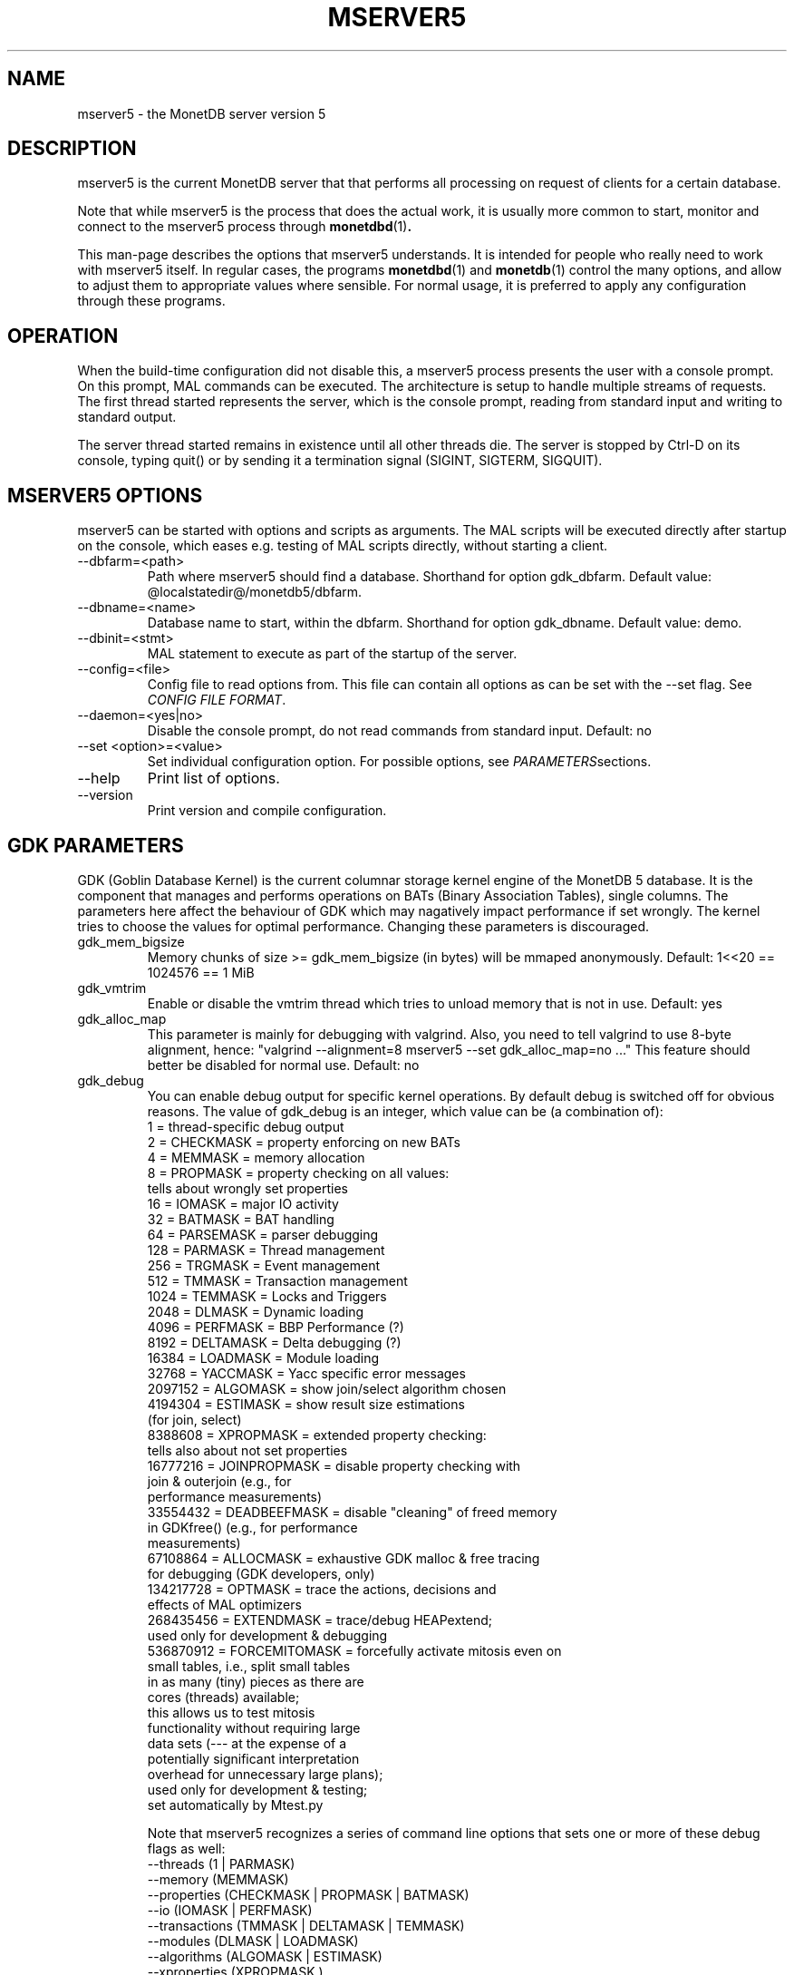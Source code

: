 .\" Process this file with
.\" groff -man -Tascii foo.1
.\"
.TH MSERVER5 1 "APR 2011" MonetDB "MonetDB 5"
.SH NAME
mserver5 \- the MonetDB server version 5
.SH DESCRIPTION
mserver5 is the current MonetDB server that that performs all processing
on request of clients for a certain database.
.P
Note that while mserver5 is the process that does the actual work, it
is usually more common to start, monitor and connect to the mserver5
process through
.BR monetdbd (1) .
.P
This man-page describes the options that mserver5 understands.  It is
intended for people who really need to work with mserver5 itself.  In
regular cases, the programs
.BR monetdbd "(1) and " monetdb (1)
control the many options, and allow to adjust them to appropriate values
where sensible.  For normal usage, it is preferred to apply any
configuration through these programs.
.SH "OPERATION"
When the build-time configuration did not disable this, a mserver5
process presents the user with a console prompt.  On this prompt, MAL
commands can be executed.
The architecture is setup to handle multiple streams of requests.
The first thread started represents the server, which is the console
prompt, reading from standard input and writing to standard output.
.P
The server thread started remains in existence until all other threads die.
The server is stopped by Ctrl-D on its console, typing quit() or by
sending it a termination signal (SIGINT, SIGTERM, SIGQUIT).

.SH "MSERVER5 OPTIONS"
mserver5 can be started with options and scripts as arguments.  The
MAL scripts will be executed directly after startup on the console,
which eases e.g. testing of MAL scripts directly, without starting a
client.
.P 
.IP "--dbfarm=<path>"
Path where mserver5 should find a database.  Shorthand for option
gdk_dbfarm.  Default value:
@localstatedir@/monetdb5/dbfarm.
.IP "--dbname=<name>"
Database name to start, within the dbfarm.  Shorthand for option
gdk_dbname.  Default value: demo.
.IP "--dbinit=<stmt>"
MAL statement to execute as part of the startup of the server.
.IP "--config=<file>"
Config file to read options from.  This file can contain all options as
can be set with the --set flag.  See
.IR "CONFIG FILE FORMAT" .
.IP "--daemon=<yes|no>"
Disable the console prompt, do not read commands from standard input.
Default: no
.IP "--set <option>=<value>"
Set individual configuration option.  For possible options, see
.IR PARAMETERS sections.
.IP "--help"
Print list of options.
.IP "--version"
Print version and compile configuration.

.SH "GDK PARAMETERS"
GDK (Goblin Database Kernel) is the current columnar storage kernel
engine of the MonetDB 5 database.  It is the component that manages and
performs operations on BATs (Binary Association Tables), single columns.
The parameters here affect the behaviour of GDK which may nagatively
impact performance if set wrongly.  The kernel tries to choose the
values for optimal performance.  Changing these parameters is
discouraged.
.P 
.IP "gdk_mem_bigsize"
Memory chunks of size >= gdk_mem_bigsize (in bytes) will be mmaped
anonymously.  Default: 1<<20 == 1024576 == 1 MiB
.\" for 32 bit systems try to claim 3G of (virtual) memory; ???
.IP "gdk_vmtrim"
Enable or disable the vmtrim thread which tries to unload memory that is
not in use.  Default: yes
.IP "gdk_alloc_map"
This parameter is mainly for debugging with valgrind.
.\" For 32-bit systems, GDK tries claim 3G of (virtual) memory.
.\" set the alloc map to "no" to run mserver with valgrind;
Also, you need to tell valgrind to use 8-byte alignment, hence:
\(dq\&valgrind --alignment=8 mserver5 --set gdk_alloc_map=no ...\(dq\&
This feature should better be disabled for normal use.  Default: no
.IP "gdk_debug"
You can enable debug output for specific kernel operations.  By default
debug is switched off for obvious reasons.  The value of gdk_debug is an
integer, which value can be (a combination of):
.EX
          1 = thread-specific debug output
          2 = CHECKMASK    = property enforcing on new BATs
          4 = MEMMASK      = memory allocation
          8 = PROPMASK     = property checking on all values:
                             tells about wrongly set properties
         16 = IOMASK       = major IO activity
         32 = BATMASK      = BAT handling
         64 = PARSEMASK    = parser debugging
        128 = PARMASK      = Thread management
        256 = TRGMASK      = Event management
        512 = TMMASK       = Transaction management
       1024 = TEMMASK      = Locks and Triggers
       2048 = DLMASK       = Dynamic loading
       4096 = PERFMASK     = BBP Performance (?)
       8192 = DELTAMASK    = Delta debugging (?)
      16384 = LOADMASK     = Module loading
      32768 = YACCMASK     = Yacc specific error messages
    2097152 = ALGOMASK     = show join/select algorithm chosen
    4194304 = ESTIMASK     = show result size estimations
                             (for join, select)
    8388608 = XPROPMASK    = extended property checking:
                             tells also about not set properties
   16777216 = JOINPROPMASK = disable property checking with
                             join & outerjoin (e.g., for
                             performance measurements)
   33554432 = DEADBEEFMASK = disable "cleaning" of freed memory
                             in GDKfree() (e.g., for performance
                             measurements)
   67108864 = ALLOCMASK    = exhaustive GDK malloc & free tracing
                             for debugging (GDK developers, only)
  134217728 = OPTMASK      = trace the actions, decisions and
                             effects of MAL optimizers
  268435456 = EXTENDMASK   = trace/debug HEAPextend;
                             used only for development & debugging
  536870912 = FORCEMITOMASK = forcefully activate mitosis even on
                              small tables, i.e., split small tables
                              in as many (tiny) pieces as there are
                              cores (threads) available;
                              this allows us to test mitosis
                              functionality without requiring large
                              data sets (--- at the expense of a
                              potentially significant interpretation
                              overhead for unnecessary large plans);
                              used only for development & testing;
                              set automatically by Mtest.py
.EE

Note that mserver5 recognizes a series of command line options that sets
one or more of these debug flags as well:
.EX
  --threads       (1 | PARMASK)
  --memory        (MEMMASK)
  --properties    (CHECKMASK | PROPMASK | BATMASK)
  --io            (IOMASK | PERFMASK)
  --transactions  (TMMASK | DELTAMASK | TEMMASK)
  --modules       (DLMASK | LOADMASK)
  --algorithms    (ALGOMASK | ESTIMASK)
  --xproperties   (XPROPMASK )
  --performance   (JOINPROPMASK | DEADBEEFMASK)
  --optimizers    (OPTMASK)
  --forcemito     (FORCEMITOMASK)
.EE

Default: 0

.SH "MSERVER5 PARAMETERS"
mserver5 instructs the GDK kernel through the MAL (MonetDB Assembler
Language) language.  MonetDB 5 contains an extensive optimiser framework
to transform MAL plans into more optimal or functional (e.g.
distributed) plans.  These parameters control behaviour on the MAL
level.
.IP "mal_listing"
You can enable the server listing the parsed MAL program for any
script parsed on the command line.  The value of mal_listing is an
integer that have the following possible values:
.EX
   0 = Disable
   1 = List the original input
   2 = List the MAL instruction
   4 = List the MAL type information
   8 = List the MAL UDF type
  16 = List the MAL properties
  32 = List the hidden details
  64 = List the bat tuple count
.EE

Default: 0
.IP "monet_vault_key"
The authorisation tables inside mserver5 can be encrypted with a key,
such that reading the BATs does not directly disclose any credentials.
The
.I monet_vault_key
setting points to a file that stores a secret key to unlock the password
vault.  It can contain anything.  The file is read up to the first
null-byte ('\0'), hence it can be padded to any length
with trailing null-bytes to obfuscate the key
length.  Generating a key can be done for example by using a tool such
as
.B pwgen
and adding a few of the passwords generated.  Make sure not to chose a
too small key.  Note that on absence of a vault key file, some default
key is used to encrypt the authorisation tables.
Changing this setting (effectively changing the key) for an existing
database makes that database unusable as noone is any longer able to
login.  If you use
.BR monetdbd (1),
a per-database vault key is set.

.SH "SQL PARAMETERS"
The SQL component of MonetDB 5 runs on top of the MAL environment.  It
has its own SQL-level specific settings.
.IP "sql_debug"
Enable debugging using a mask.  This option should normally be disabled
(0).  Default: 0
.IP "sql_optimizer"
The default SQL optimizer pipeline can be set per server.  See the
optpipe setting in
.BR monetdb (1)
when using monetdbd.  During SQL
initialization, the optimizer pipeline is checked against the
dependency information maintained in the optimizer library to ensure
there are no conflicts and at least the pre-requisite optimizers are
used.  The setting of sql_optimizer can be either the list of
optimizers to run, or one or more variables containing the optimizer
pipeline to run.  The latter is provided for readability purposes
only.  Default: default_pipe
.P
The following are possible pipes to use:
.IP "minimal_pipe"
The minimal pipeline necessary by the server to operate correctly.
minimal_pipe=inline,remap,deadcode,multiplex,garbageCollector
.IP "default_pipe"
The default pipe line contains as of Feb2010
mitosis-mergetable-reorder, aimed at large tables and improved
access locality.
default_pipe=inline,remap,evaluate,costModel,coercions,emptySet,aliases,mitosis,mergetable,deadcode,commonTerms,joinPath,reorder,deadcode,reduce,dataflow,history,multiplex,garbageCollector
.IP "no_mitosis_pipe"
The no_mitosis pipe line is identical to the default pipeline, except
that optimizer mitosis is omitted.  It is used mainly to make some tests
work deterministically, and to check/debug whether "unexpected" problems
are related to mitosis (and/or mergetable).
no_mitosis_pipe=inline,remap,evaluate,costModel,coercions,emptySet,aliases,mergetable,deadcode,commonTerms,joinPath,reorder,deadcode,reduce,dataflow,history,multiplex,garbageCollector
.IP "sequential_pipe"
The sequential pipe line is identical to the default pipeline, except
that optimizers mitosis & dataflow are omitted.  It is use mainly to
make some tests work deterministically, i.e., avoid ambigious output, by
avoiding parallelism.
sequential_pipe=inline,remap,evaluate,costModel,coercions,emptySet,aliases,mergetable,deadcode,commonTerms,joinPath,reorder,deadcode,reduce,history,multiplex,garbageCollector
.IP "nov2009_pipe"
The default pipeline used in the November 2009 release.
nov2009_pipe=inline,remap,evaluate,costModel,coercions,emptySet,aliases,mergetable,deadcode,constants,commonTerms,joinPath,deadcode,reduce,dataflow,history,multiplex,garbageCollector
.P
Debugging the optimizer pipeline The best way is to use mdb and inspect
the information gathered during the optimization phase.  Several
optimizers produce more intermediate information, which may shed light
on the details.  The opt_debug bitvector controls their output. It can
be set to a pipeline or a comma separated list of optimizers you would
like to trace. It is a server wide property and can not be set
dynamically, as it is intended for internal use.

.SH "CONFIG FILE FORMAT"
The conf-file readable by mserver5 consists of parameters of the form
\(dq\&name=value\(dq\&.
.P
The file is line-based, each newline-terminated line represents either a
comment or a parameter.
.P 
Only the first equals sign in a parameter is significant.  Whitespace
before or after the first equals sign is not stripped.  Trailing
whitespace in a parameter value is retained verbatim.
.P 
Any line beginning with a hash (#) is ignored, as are lines containing
only whitespace.
.P 
The values following the equals sign in parameters are all a string
where quotes are not needed, and if written be part of the string.

.SH "SEE ALSO"
.BR monetdbd (1),
.BR monetdb (1),
.BR mclient (1)
